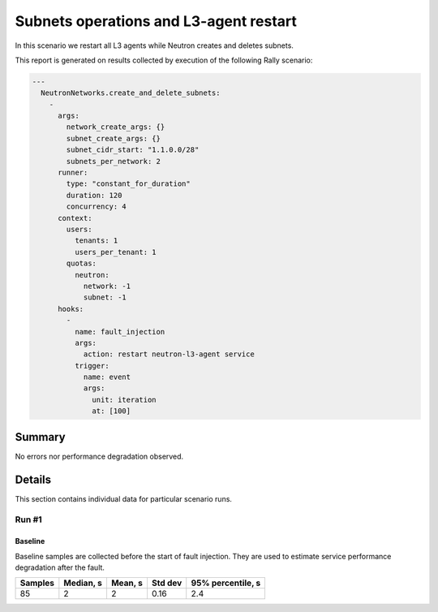 Subnets operations and L3-agent restart
=======================================

In this scenario we restart all L3 agents while Neutron creates and deletes
subnets.

This report is generated on results collected by execution of the following
Rally scenario:

.. code-block:: yaml

    ---
      NeutronNetworks.create_and_delete_subnets:
        -
          args:
            network_create_args: {}
            subnet_create_args: {}
            subnet_cidr_start: "1.1.0.0/28"
            subnets_per_network: 2
          runner:
            type: "constant_for_duration"
            duration: 120
            concurrency: 4
          context:
            users:
              tenants: 1
              users_per_tenant: 1
            quotas:
              neutron:
                network: -1
                subnet: -1
          hooks:
            -
              name: fault_injection
              args:
                action: restart neutron-l3-agent service
              trigger:
                name: event
                args:
                  unit: iteration
                  at: [100]
    

Summary
-------



No errors nor performance degradation observed.



Details
-------

This section contains individual data for particular scenario runs.



Run #1
^^^^^^

.. image:: plot_1.svg

Baseline
~~~~~~~~

Baseline samples are collected before the start of fault injection. They are
used to estimate service performance degradation after the fault.

+-----------+-------------+-----------+-----------+---------------------+
|   Samples |   Median, s |   Mean, s |   Std dev |   95% percentile, s |
+===========+=============+===========+===========+=====================+
|        85 |           2 |         2 |      0.16 |                 2.4 |
+-----------+-------------+-----------+-----------+---------------------+






